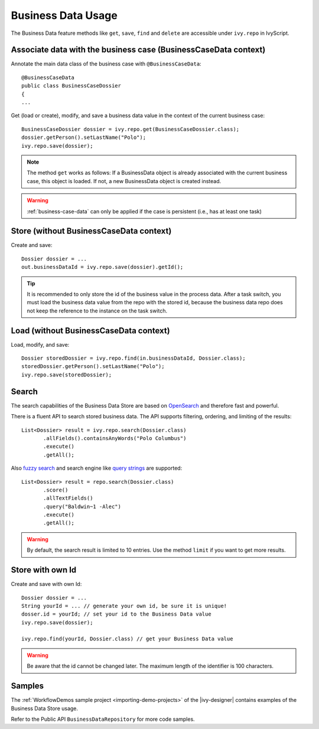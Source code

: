 Business Data Usage
-------------------

The Business Data feature methods like ``get``, ``save``, ``find`` and
``delete`` are accessible under ``ivy.repo`` in IvyScript.


Associate data with the business case (BusinessCaseData context)
~~~~~~~~~~~~~~~~~~~~~~~~~~~~~~~~~~~~~~~~~~~~~~~~~~~~~~~~~~~~~~~~~

Annotate the main data class of the business case with
``@BusinessCaseData``:

::

   @BusinessCaseData
   public class BusinessCaseDossier
   {
   ...

Get (load or create), modify, and save a business data value in the context of
the current business case:

::

   BusinessCaseDossier dossier = ivy.repo.get(BusinessCaseDossier.class);
   dossier.getPerson().setLastName("Polo");
   ivy.repo.save(dossier);

.. note::
   The method ``get`` works as follows: If a BusinessData object is already 
   associated with the current business case, this object is loaded. If not, 
   a new BusinessData object is created instead.

.. warning::
  :ref:`business-case-data` can only be applied if the case is persistent (i.e.,
  has at least one task)
  

Store (without BusinessCaseData context)
~~~~~~~~~~~~~~~~~~~~~~~~~~~~~~~~~~~~~~~~

Create and save:

::

   Dossier dossier = ...
   out.businessDataId = ivy.repo.save(dossier).getId();

..

.. tip::

   It is recommended to only store the id of the business value in the process
   data. After a task switch, you must load the business data value from the
   repo with the stored id, because the business data repo does not keep the
   reference to the instance on the task switch.

Load (without BusinessCaseData context)
~~~~~~~~~~~~~~~~~~~~~~~~~~~~~~~~~~~~~~~

Load, modify, and save:

::

   Dossier storedDossier = ivy.repo.find(in.businessDataId, Dossier.class);
   storedDossier.getPerson().setLastName("Polo");
   ivy.repo.save(storedDossier);

Search
~~~~~~

The search capabilities of the Business Data Store are based on
`OpenSearch <https://opensearch.org/>`__ and
therefore fast and powerful.

There is a fluent API to search stored business data. The API supports
filtering, ordering, and limiting of the results:

::

   List<Dossier> result = ivy.repo.search(Dossier.class)
          .allFields().containsAnyWords("Polo Columbus")
          .execute()
          .getAll();

Also `fuzzy
search <https://opensearch.org/docs/latest/query-dsl/term/fuzzy/>`__
and search engine like `query
strings <https://opensearch.org/docs/latest/query-dsl/full-text/simple-query-string/>`__
are supported:

::

   List<Dossier> result = repo.search(Dossier.class)
          .score()
          .allTextFields()
          .query("Baldwin~1 -Alec")
          .execute()
          .getAll();

..

.. warning::

   By default, the search result is limited to 10 entries. Use the method
   ``limit`` if you want to get more results.

Store with own Id
~~~~~~~~~~~~~~~~~

Create and save with own Id:

::

   Dossier dossier = ...
   String yourId = ... // generate your own id, be sure it is unique!
   dosser.id = yourId; // set your id to the Business Data value
   ivy.repo.save(dossier);

   ivy.repo.find(yourId, Dossier.class) // get your Business Data value 

..

.. warning::

   Be aware that the id cannot be changed later. The maximum length of the
   identifier is 100 characters.

Samples
~~~~~~~

The :ref:`WorkflowDemos sample project <importing-demo-projects>`
of the |ivy-designer| contains examples of the Business Data Store usage.

Refer to the Public API ``BusinessDataRepository`` for more code samples.
